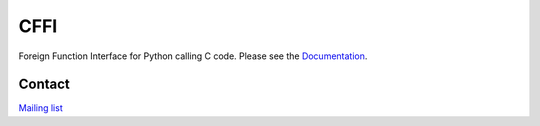 CFFI
====

Foreign Function Interface for Python calling C code.
Please see the `Documentation <http://cffi.readthedocs.org/>`_.

Contact
-------

`Mailing list <https://groups.google.com/forum/#!forum/python-cffi>`_


